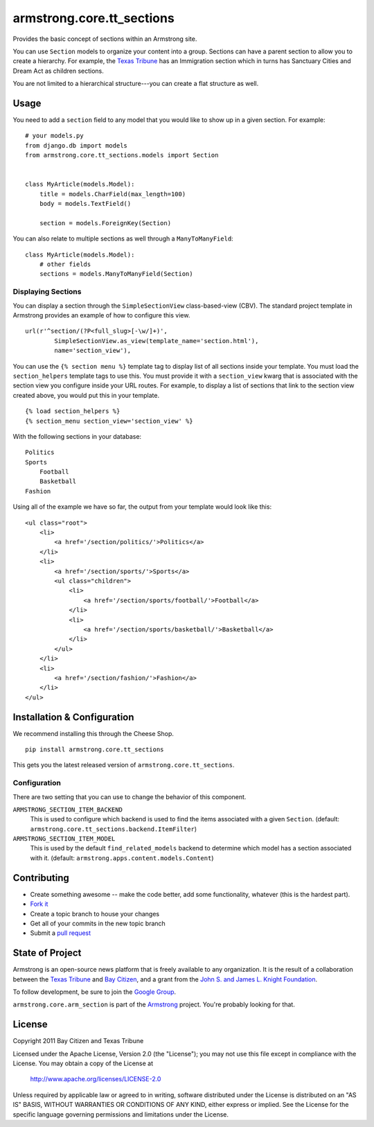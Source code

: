 armstrong.core.tt_sections
===========================
Provides the basic concept of sections within an Armstrong site.

You can use ``Section`` models to organize your content into a group.  Sections
can have a parent section to allow you to create a hierarchy.  For example, the
`Texas Tribune`_ has an Immigration section which in turns has Sanctuary Cities
and Dream Act as children sections.

You are not limited to a hierarchical structure---you can create a flat
structure as well.


Usage
-----
You need to add a ``section`` field to any model that you would like to show up
in a given section.  For example::

    # your models.py
    from django.db import models
    from armstrong.core.tt_sections.models import Section


    class MyArticle(models.Model):
        title = models.CharField(max_length=100)
        body = models.TextField()

        section = models.ForeignKey(Section)

You can also relate to multiple sections as well through a ``ManyToManyField``:

::

    class MyArticle(models.Model):
        # other fields
        sections = models.ManyToManyField(Section)


.. Pull this next sub-section into real documentation and expand it

Displaying Sections
"""""""""""""""""""
You can display a section through the ``SimpleSectionView`` class-based-view
(CBV).  The standard project template in Armstrong provides an example of how
to configure this view.

::

    url(r'^section/(?P<full_slug>[-\w/]+)',
            SimpleSectionView.as_view(template_name='section.html'),
            name='section_view'),


You can use the ``{% section menu %}`` template tag to display list of all
sections inside your template.  You must load the ``section_helpers`` template
tags to use this.  You must provide it with a ``section_view`` kwarg that is
associated with the section view you configure inside your URL routes.  For
example, to display a list of sections that link to the section view created
above, you would put this in your template.

::

    {% load section_helpers %}
    {% section_menu section_view='section_view' %}

With the following sections in your database:

::

    Politics
    Sports
        Football
        Basketball
    Fashion

Using all of the example we have so far, the output from your template would
look like this:

::

    <ul class="root">
        <li>
            <a href='/section/politics/'>Politics</a>
        </li>
        <li>
            <a href='/section/sports/'>Sports</a>
            <ul class="children">
                <li>
                    <a href='/section/sports/football/'>Football</a>
                </li>
                <li>
                    <a href='/section/sports/basketball/'>Basketball</a>
                </li>
            </ul>
        </li>
        <li>
            <a href='/section/fashion/'>Fashion</a>
        </li>
    </ul>


Installation & Configuration
----------------------------
We recommend installing this through the Cheese Shop.

::

    pip install armstrong.core.tt_sections

This gets you the latest released version of ``armstrong.core.tt_sections``.

Configuration
"""""""""""""
There are two setting that you can use to change the behavior of this
component.

``ARMSTRONG_SECTION_ITEM_BACKEND``
    This is used to configure which backend is used to find the items
    associated with a given ``Section``.  (default:
    ``armstrong.core.tt_sections.backend.ItemFilter``)

``ARMSTRONG_SECTION_ITEM_MODEL``
    This is used by the default ``find_related_models`` backend to determine
    which model has a section associated with it. (default:
    ``armstrong.apps.content.models.Content``)


Contributing
------------

* Create something awesome -- make the code better, add some functionality,
  whatever (this is the hardest part).
* `Fork it`_
* Create a topic branch to house your changes
* Get all of your commits in the new topic branch
* Submit a `pull request`_


State of Project
----------------
Armstrong is an open-source news platform that is freely available to any
organization.  It is the result of a collaboration between the `Texas Tribune`_
and `Bay Citizen`_, and a grant from the `John S. and James L. Knight
Foundation`_.

To follow development, be sure to join the `Google Group`_.

``armstrong.core.arm_section`` is part of the `Armstrong`_ project.  You're
probably looking for that.


License
-------
Copyright 2011 Bay Citizen and Texas Tribune

Licensed under the Apache License, Version 2.0 (the "License");
you may not use this file except in compliance with the License.
You may obtain a copy of the License at

   http://www.apache.org/licenses/LICENSE-2.0

Unless required by applicable law or agreed to in writing, software
distributed under the License is distributed on an "AS IS" BASIS,
WITHOUT WARRANTIES OR CONDITIONS OF ANY KIND, either express or implied.
See the License for the specific language governing permissions and
limitations under the License.

.. _Armstrong: http://www.armstrongcms.org/
.. _Bay Citizen: http://www.baycitizen.org/
.. _John S. and James L. Knight Foundation: http://www.knightfoundation.org/
.. _Texas Tribune: http://www.texastribune.org/
.. _Google Group: http://groups.google.com/group/armstrongcms
.. _pull request: http://help.github.com/pull-requests/
.. _Fork it: http://help.github.com/forking/
